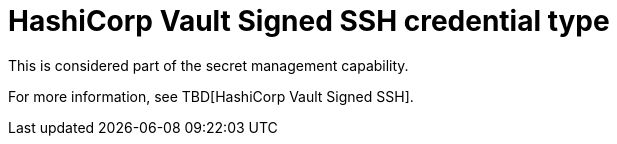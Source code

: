 [id="ref-controller-credential-hashiCorp-vault"]

= HashiCorp Vault Signed SSH credential type

This is considered part of the secret management capability. 

For more information, see TBD[HashiCorp Vault Signed SSH].